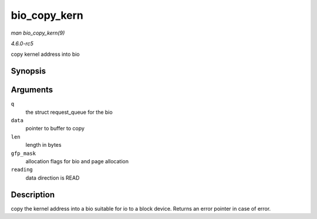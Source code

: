 .. -*- coding: utf-8; mode: rst -*-

.. _API-bio-copy-kern:

=============
bio_copy_kern
=============

*man bio_copy_kern(9)*

*4.6.0-rc5*

copy kernel address into bio


Synopsis
========

.. c:function:: struct bio * bio_copy_kern( struct request_queue * q, void * data, unsigned int len, gfp_t gfp_mask, int reading )

Arguments
=========

``q``
    the struct request_queue for the bio

``data``
    pointer to buffer to copy

``len``
    length in bytes

``gfp_mask``
    allocation flags for bio and page allocation

``reading``
    data direction is READ


Description
===========

copy the kernel address into a bio suitable for io to a block device.
Returns an error pointer in case of error.


.. ------------------------------------------------------------------------------
.. This file was automatically converted from DocBook-XML with the dbxml
.. library (https://github.com/return42/sphkerneldoc). The origin XML comes
.. from the linux kernel, refer to:
..
.. * https://github.com/torvalds/linux/tree/master/Documentation/DocBook
.. ------------------------------------------------------------------------------
